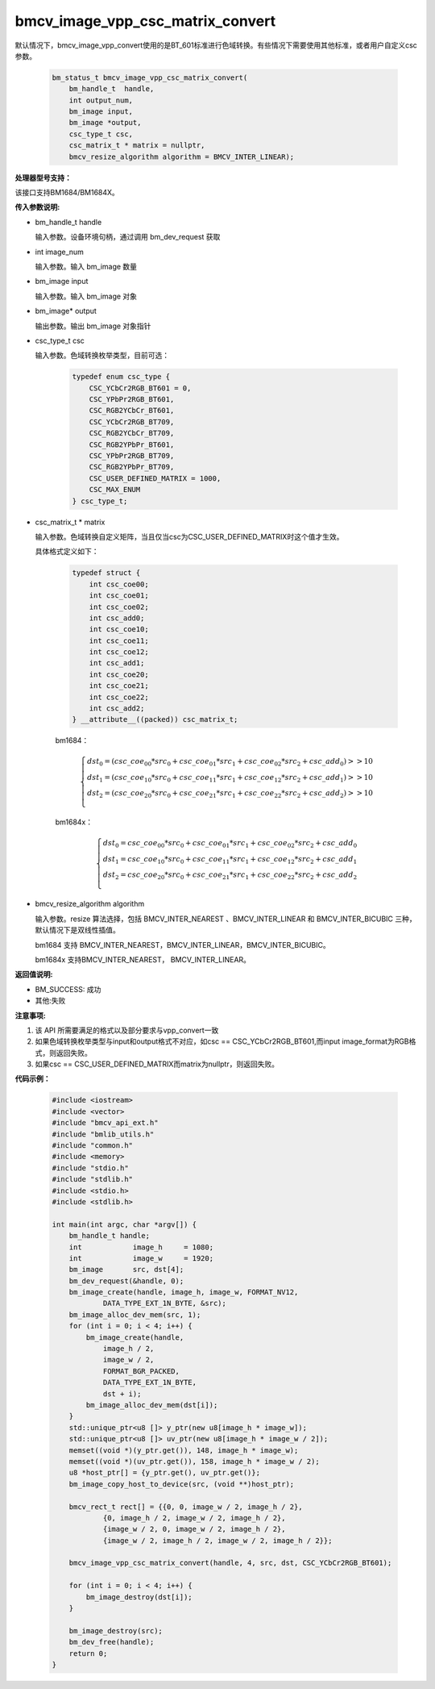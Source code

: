 bmcv_image_vpp_csc_matrix_convert
=================================

默认情况下，bmcv_image_vpp_convert使用的是BT_601标准进行色域转换。有些情况下需要使用其他标准，或者用户自定义csc参数。

    .. code-block:: c

        bm_status_t bmcv_image_vpp_csc_matrix_convert(
            bm_handle_t  handle,
            int output_num,
            bm_image input,
            bm_image *output,
            csc_type_t csc,
            csc_matrix_t * matrix = nullptr,
            bmcv_resize_algorithm algorithm = BMCV_INTER_LINEAR);


**处理器型号支持：**

该接口支持BM1684/BM1684X。


**传入参数说明:**

* bm_handle_t handle

  输入参数。设备环境句柄，通过调用 bm_dev_request 获取

* int image_num

  输入参数。输入 bm_image 数量

* bm_image input

  输入参数。输入 bm_image 对象

* bm_image* output

  输出参数。输出 bm_image 对象指针

* csc_type_t csc

  输入参数。色域转换枚举类型，目前可选：

    .. code-block:: c

        typedef enum csc_type {
            CSC_YCbCr2RGB_BT601 = 0,
            CSC_YPbPr2RGB_BT601,
            CSC_RGB2YCbCr_BT601,
            CSC_YCbCr2RGB_BT709,
            CSC_RGB2YCbCr_BT709,
            CSC_RGB2YPbPr_BT601,
            CSC_YPbPr2RGB_BT709,
            CSC_RGB2YPbPr_BT709,
            CSC_USER_DEFINED_MATRIX = 1000,
            CSC_MAX_ENUM
        } csc_type_t;

* csc_matrix_t * matrix

  输入参数。色域转换自定义矩阵，当且仅当csc为CSC_USER_DEFINED_MATRIX时这个值才生效。

  具体格式定义如下：

    .. code-block:: c

       typedef struct {
           int csc_coe00;
           int csc_coe01;
           int csc_coe02;
           int csc_add0;
           int csc_coe10;
           int csc_coe11;
           int csc_coe12;
           int csc_add1;
           int csc_coe20;
           int csc_coe21;
           int csc_coe22;
           int csc_add2;
       } __attribute__((packed)) csc_matrix_t;

    bm1684：

    .. math::

        \left\{
        \begin{array}{c}
        dst_0=(csc\_coe_{00} * src_0+csc\_coe_{01} * src_1+csc\_coe_{02} * src_2 + csc\_add_0) >> 10 \\
        dst_1=(csc\_coe_{10} * src_0+csc\_coe_{11} * src_1+csc\_coe_{12} * src_2 + csc\_add_1) >> 10 \\
        dst_2=(csc\_coe_{20} * src_0+csc\_coe_{21} * src_1+csc\_coe_{22} * src_2 + csc\_add_2) >> 10 \\
        \end{array}
        \right.

    bm1684x：

    .. math::

        \left\{
        \begin{array}{c}
        dst_0=csc\_coe_{00} * src_0+csc\_coe_{01} * src_1+csc\_coe_{02} * src_2 + csc\_add_0 \\
        dst_1=csc\_coe_{10} * src_0+csc\_coe_{11} * src_1+csc\_coe_{12} * src_2 + csc\_add_1 \\
        dst_2=csc\_coe_{20} * src_0+csc\_coe_{21} * src_1+csc\_coe_{22} * src_2 + csc\_add_2 \\
        \end{array}
        \right.


* bmcv_resize_algorithm algorithm

  输入参数。resize 算法选择，包括 BMCV_INTER_NEAREST 、BMCV_INTER_LINEAR 和 BMCV_INTER_BICUBIC 三种，默认情况下是双线性插值。

  bm1684 支持 BMCV_INTER_NEAREST，BMCV_INTER_LINEAR，BMCV_INTER_BICUBIC。

  bm1684x 支持BMCV_INTER_NEAREST， BMCV_INTER_LINEAR。

**返回值说明:**

* BM_SUCCESS: 成功

* 其他:失败


**注意事项:**

1. 该 API 所需要满足的格式以及部分要求与vpp_convert一致

2. 如果色域转换枚举类型与input和output格式不对应，如csc == CSC_YCbCr2RGB_BT601,而input image_format为RGB格式，则返回失败。

3. 如果csc == CSC_USER_DEFINED_MATRIX而matrix为nullptr，则返回失败。

**代码示例：**

    .. code-block:: c

        #include <iostream>
        #include <vector>
        #include "bmcv_api_ext.h"
        #include "bmlib_utils.h"
        #include "common.h"
        #include <memory>
        #include "stdio.h"
        #include "stdlib.h"
        #include <stdio.h>
        #include <stdlib.h>

        int main(int argc, char *argv[]) {
            bm_handle_t handle;
            int            image_h     = 1080;
            int            image_w     = 1920;
            bm_image       src, dst[4];
            bm_dev_request(&handle, 0);
            bm_image_create(handle, image_h, image_w, FORMAT_NV12,
                    DATA_TYPE_EXT_1N_BYTE, &src);
            bm_image_alloc_dev_mem(src, 1);
            for (int i = 0; i < 4; i++) {
                bm_image_create(handle,
                    image_h / 2,
                    image_w / 2,
                    FORMAT_BGR_PACKED,
                    DATA_TYPE_EXT_1N_BYTE,
                    dst + i);
                bm_image_alloc_dev_mem(dst[i]);
            }
            std::unique_ptr<u8 []> y_ptr(new u8[image_h * image_w]);
            std::unique_ptr<u8 []> uv_ptr(new u8[image_h * image_w / 2]);
            memset((void *)(y_ptr.get()), 148, image_h * image_w);
            memset((void *)(uv_ptr.get()), 158, image_h * image_w / 2);
            u8 *host_ptr[] = {y_ptr.get(), uv_ptr.get()};
            bm_image_copy_host_to_device(src, (void **)host_ptr);

            bmcv_rect_t rect[] = {{0, 0, image_w / 2, image_h / 2},
                    {0, image_h / 2, image_w / 2, image_h / 2},
                    {image_w / 2, 0, image_w / 2, image_h / 2},
                    {image_w / 2, image_h / 2, image_w / 2, image_h / 2}};

            bmcv_image_vpp_csc_matrix_convert(handle, 4, src, dst, CSC_YCbCr2RGB_BT601);

            for (int i = 0; i < 4; i++) {
                bm_image_destroy(dst[i]);
            }

            bm_image_destroy(src);
            bm_dev_free(handle);
            return 0;
        }


